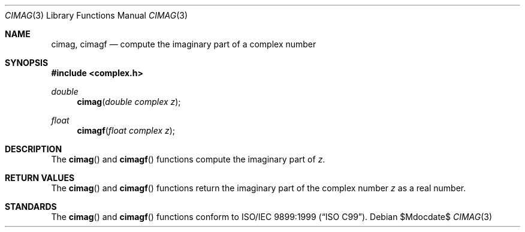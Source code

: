 .\"	$OpenBSD: src/lib/libm/man/cimag.3,v 1.1 2010/07/19 12:48:23 millert Exp $
.\"
.\" Copyright (c) 2010 Todd C. Miller <Todd.Miller@courtesan.com>
.\"
.\" Permission to use, copy, modify, and distribute this software for any
.\" purpose with or without fee is hereby granted, provided that the above
.\" copyright notice and this permission notice appear in all copies.
.\"
.\" THE SOFTWARE IS PROVIDED "AS IS" AND THE AUTHOR DISCLAIMS ALL WARRANTIES
.\" WITH REGARD TO THIS SOFTWARE INCLUDING ALL IMPLIED WARRANTIES OF
.\" MERCHANTABILITY AND FITNESS. IN NO EVENT SHALL THE AUTHOR BE LIABLE FOR
.\" ANY SPECIAL, DIRECT, INDIRECT, OR CONSEQUENTIAL DAMAGES OR ANY DAMAGES
.\" WHATSOEVER RESULTING FROM LOSS OF USE, DATA OR PROFITS, WHETHER IN AN
.\" ACTION OF CONTRACT, NEGLIGENCE OR OTHER TORTIOUS ACTION, ARISING OUT OF
.\" OR IN CONNECTION WITH THE USE OR PERFORMANCE OF THIS SOFTWARE.
.\"
.Dd $Mdocdate$
.Dt CIMAG 3
.Os
.Sh NAME
.Nm cimag ,
.Nm cimagf
.Nd compute the imaginary part of a complex number
.Sh SYNOPSIS
.Fd #include <complex.h>
.Ft double
.Fn cimag "double complex z"
.Ft float
.Fn cimagf "float complex z"
.Sh DESCRIPTION
The
.Fn cimag
and
.Fn cimagf
functions compute the imaginary part of
.Fa z .
.Sh RETURN VALUES
The
.Fn cimag
and
.Fn cimagf
functions return the imaginary part of the complex number
.Fa z
as a real number.
.Sh STANDARDS
The
.Fn cimag
and
.Fn cimagf
functions conform to
.St -isoC-99 .
